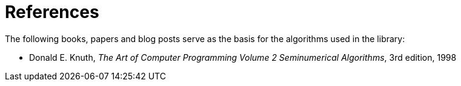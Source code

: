 ////
Copyright 2024 Matt Borland
Distributed under the Boost Software License, Version 1.0.
https://www.boost.org/LICENSE_1_0.txt
////

[#reference]
= References
:idprefix: ref_

The following books, papers and blog posts serve as the basis for the algorithms used in the library:

:linkattrs:

- Donald E. Knuth, _The Art of Computer Programming Volume 2 Seminumerical Algorithms_, 3rd edition, 1998
